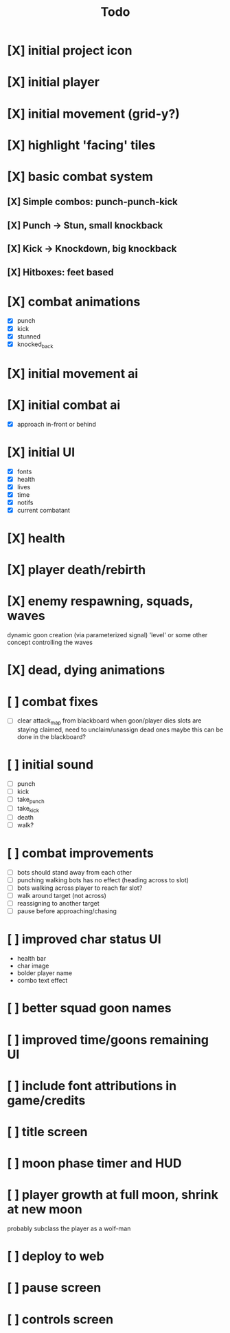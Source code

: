 #+title: Todo

* [X] initial project icon
CLOSED: [2022-07-05 Tue 12:43]
* [X] initial player
CLOSED: [2022-07-05 Tue 14:42]
* [X] initial movement (grid-y?)
CLOSED: [2022-07-05 Tue 14:43]
* [X] highlight 'facing' tiles
CLOSED: [2022-07-06 Wed 13:30]
* [X] basic combat system
** [X] Simple combos: punch-punch-kick
** [X] Punch -> Stun, small knockback
** [X] Kick -> Knockdown, big knockback
** [X] Hitboxes: feet based
* [X] combat animations
CLOSED: [2022-07-09 Sat 16:42]
- [X] punch
- [X] kick
- [X] stunned
- [X] knocked_back
* [X] initial movement ai
CLOSED: [2022-07-11 Mon 09:31]
* [X] initial combat ai
CLOSED: [2022-07-12 Tue 09:05]
- [X] approach in-front or behind
* [X] initial UI
CLOSED: [2022-07-12 Tue 11:42]
- [X] fonts
- [X] health
- [X] lives
- [X] time
- [X] notifs
- [X] current combatant
* [X] health
CLOSED: [2022-07-12 Tue 11:42]
* [X] player death/rebirth
CLOSED: [2022-07-12 Tue 11:42]
* [X] enemy respawning, squads, waves
CLOSED: [2022-07-12 Tue 14:09]
dynamic goon creation (via parameterized signal)
'level' or some other concept controlling the waves
* [X] dead, dying animations
CLOSED: [2022-07-12 Tue 14:29]
* [ ] combat fixes
- [ ] clear attack_map from blackboard when goon/player dies
  slots are staying claimed, need to unclaim/unassign dead ones
  maybe this can be done in the blackboard?
* [ ] initial sound
- [ ] punch
- [ ] kick
- [ ] take_punch
- [ ] take_kick
- [ ] death
- [ ] walk?
* [ ] combat improvements
- [ ] bots should stand away from each other
- [ ] punching walking bots has no effect (heading across to slot)
- [ ] bots walking across player to reach far slot?
- [ ] walk around target (not across)
- [ ] reassigning to another target
- [ ] pause before approaching/chasing
* [ ] improved char status UI
- health bar
- char image
- bolder player name
- combo text effect
* [ ] better squad goon names
* [ ] improved time/goons remaining UI
* [ ] include font attributions in game/credits
* [ ] title screen
* [ ] moon phase timer and HUD
* [ ] player growth at full moon, shrink at new moon
probably subclass the player as a wolf-man
* [ ] deploy to web
* [ ] pause screen
* [ ] controls screen
